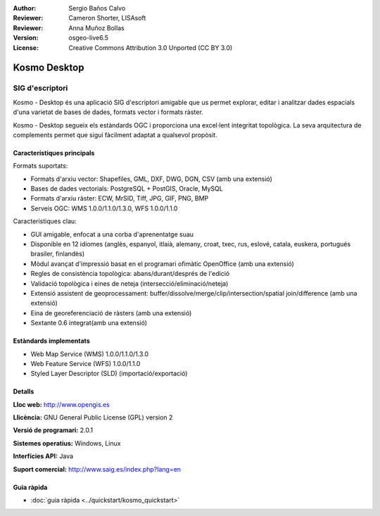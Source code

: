 :Author: Sergio Baños Calvo
:Reviewer: Cameron Shorter, LISAsoft
:Reviewer: Anna Muñoz Bollas
:Version: osgeo-live6.5
:License: Creative Commons Attribution 3.0 Unported (CC BY 3.0)

.. image:: ../../images/project_logos/logo-Kosmo.png
  :scale: 100 %
  :alt: project logo
  :align: right
  :target: http://www.opengis.es/index.php?lang=en

Kosmo Desktop
================================================================================

SIG d'escriptori
~~~~~~~~~~~~~~~~~~~~~~~~~~~~~~~~~~~~~~~~~~~~~~~~~~~~~~~~~~~~~~~~~~~~~~~~~~~~~~~~

Kosmo - Desktop és una aplicació SIG d'escriptori amigable que us permet explorar, editar i analitzar dades espacials d'una varietat de bases de dades, formats vector i formats ràster.

Kosmo - Desktop segueix els estàndards OGC i proporciona una excel·lent integritat topològica. 
La seva arquitectura de complements permet que sigui fàcilment adaptat a qualsevol propòsit.

.. image:: ../../images/screenshots/1024x768/kosmo.jpg
  :scale: 50 %
  :alt: screenshot
  :align: right

Característiques principals
--------------------------------------------------------------------------------

Formats suportats:

* Formats d'arxiu vector: Shapefiles, GML, DXF, DWG, DGN, CSV (amb una extensió)
* Bases de dades vectorials: PostgreSQL + PostGIS, Oracle, MySQL
* Formats d'arxiu ràster: ECW, MrSID, Tiff, JPG, GIF, PNG, BMP
* Serveis OGC: WMS 1.0.0/1.1.0/1.3.0, WFS 1.0.0/1.1.0

Característiques clau:

* GUI amigable, enfocat a una corba d'aprenentatge suau
* Disponible en 12 idiomes (anglès, espanyol, itlaià, alemany, croat, txec, rus, eslové, catala, euskera, portugués brasiler, finlandès)
* Mòdul avançat d'impressió basat en el programari ofimàtic OpenOffice (amb una extensió)
* Regles de consistència topològica: abans/durant/després de l'edició
* Validació topològica i eines de neteja (intersecció/eliminació/neteja)
* Extensió assistent de geoprocessament: buffer/dissolve/merge/clip/intersection/spatial join/difference (amb una extensió)
* Eina de georeferenciació de ràsters (amb una extensió)
* Sextante 0.6 integrat(amb una extensió)

Estàndards implementats
--------------------------------------------------------------------------------

* Web Map Service (WMS) 1.0.0/1.1.0/1.3.0
* Web Feature Service (WFS) 1.0.0/1.1.0
* Styled Layer Descriptor (SLD) (importació/exportació)


Detalls
--------------------------------------------------------------------------------

**Lloc web:** http://www.opengis.es

**Llicència:** GNU General Public License (GPL) version 2

**Versió de programari:** 2.0.1

**Sistemes operatius:** Windows, Linux

**Interfícies API:** Java

**Suport comercial:** http://www.saig.es/index.php?lang=en


Guia ràpida
--------------------------------------------------------------------------------
    
* :doc:`guia ràpida <../quickstart/kosmo_quickstart>`

